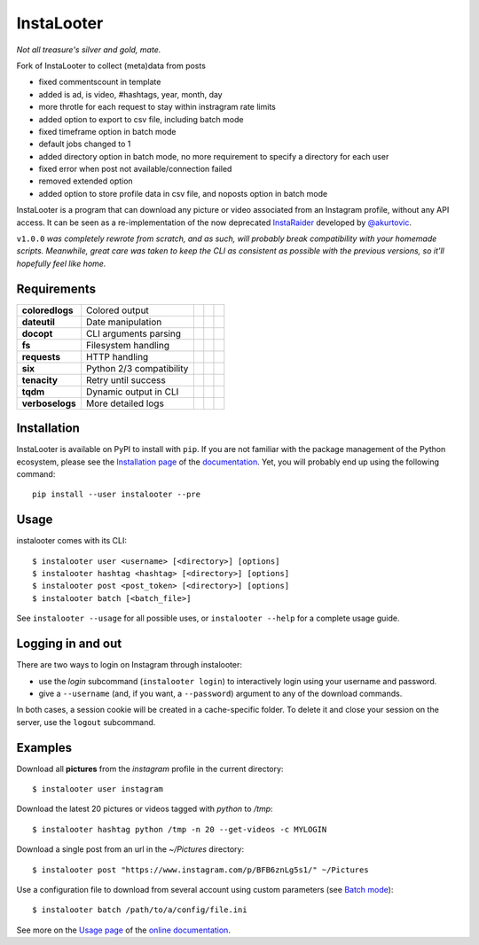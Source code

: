 InstaLooter |starme|
====================

.. |starme| image:: https://img.shields.io/github/stars/althonos/InstaLooter.svg?style=social&label=Star
   :target: https://github.com/althonos/InstaLooter

*Not all treasure's silver and gold, mate.*

Fork of InstaLooter to collect (meta)data from posts

- fixed commentscount in template

- added is ad, is video, #hashtags, year, month, day

- more throtle for each request to stay within instragram rate limits

- added option to export to csv file, including batch mode

- fixed timeframe option in batch mode

- default jobs changed to 1

- added directory option in batch mode, no more requirement to specify a directory for each user

- fixed error when post not available/connection failed

- removed extended option

- added option to store profile data in csv file, and noposts option in batch mode

|build| |repo| |versions| |format| |coverage| |doc| |grade| |license|
|keepachangelog| |saythanks|


.. |build| image:: https://img.shields.io/travis/althonos/InstaLooter/master.svg?label=travis-ci&style=flat-square
   :target: https://travis-ci.org/althonos/InstaLooter/

.. |repo| image:: https://img.shields.io/badge/source-GitHub-303030.svg?style=flat-square
   :target: https://github.com/althonos/InstaLooter

.. |versions| image:: https://img.shields.io/pypi/v/instalooter.svg?style=flat-square
   :target: https://pypi.org/project/instalooter

.. |format| image:: https://img.shields.io/pypi/format/instalooter.svg?style=flat-square
   :target: https://pypi.org/project/instalooter

.. |grade| image:: https://img.shields.io/codacy/grade/9b8c7da6887c4195b9e960cb04b59a91/master.svg?style=flat-square
   :target: https://www.codacy.com/app/althonos/InstaLooter/dashboard

.. |coverage| image:: https://img.shields.io/codecov/c/github/althonos/InstaLooter/master.svg?style=flat-square
   :target: https://codecov.io/gh/althonos/InstaLooter

.. |doc| image:: https://img.shields.io/readthedocs/instalooter.svg?style=flat-square
   :target: http://instalooter.readthedocs.io/en/latest/?badge=latest

.. .. |requirements| image:: https://img.shields.io/requires/github/althonos/InstaLooter/master.svg?style=flat-square
..    :target: https://requires.io/github/althonos/InstaLooter/requirements/?branch=master

.. .. |health| image:: https://landscape.io/github/althonos/InstaLooter/master/landscape.svg?style=flat-square
..    :target: https://landscape.io/github/althonos/InstaLooter/master

.. |license| image:: https://img.shields.io/pypi/l/instalooter.svg?style=flat-square
   :target: https://choosealicense.com/licenses/gpl-3.0/

.. |keepachangelog| image:: https://img.shields.io/badge/keep%20a-changelog-8A0707.svg?maxAge=86400&style=flat-square
   :target: http://keepachangelog.com/

.. |saythanks| image:: https://img.shields.io/badge/say-thanks!-1EAEDB.svg?maxAge=86400&style=flat-square
   :target: https://saythanks.io/to/althonos


InstaLooter is a program that can download any picture or video associated
from an Instagram profile, without any API access. It can be seen as a
re-implementation of the now deprecated `InstaRaider <https://github.com/akurtovic/InstaRaider>`_
developed by `@akurtovic <https://github.com/akurtovic>`_.

``v1.0.0`` *was completely rewrote from scratch, and as such, will
probably break compatibility with your homemade scripts. Meanwhile, great care
was taken to keep the CLI as consistent as possible with the previous versions,
so it'll hopefully feel like home.*


Requirements
------------

+--------------------+----------------------------+----------------------+------------------------+-------------------------+
| **coloredlogs**    |  Colored output            | |PyPI coloredlogs|   | |Source coloredlogs|   | |License coloredlogs|   |
+--------------------+----------------------------+----------------------+------------------------+-------------------------+
| **dateutil**       |  Date manipulation         | |PyPI dateutil|      | |Source dateutil|      | |License dateutil|      |
+--------------------+----------------------------+----------------------+------------------------+-------------------------+
| **docopt**         |  CLI arguments parsing     | |PyPI docopt|        | |Source docopt|        | |License docopt|        |
+--------------------+----------------------------+----------------------+------------------------+-------------------------+
| **fs**             |  Filesystem handling       | |PyPI fs|            | |Source fs|            | |License fs|            |
+--------------------+----------------------------+----------------------+------------------------+-------------------------+
| **requests**       |  HTTP handling             | |PyPI requests|      | |Source requests|      | |License requests|      |
+--------------------+----------------------------+----------------------+------------------------+-------------------------+
| **six**            |  Python 2/3 compatibility  | |PyPI six|           | |Source six|           | |License six|           |
+--------------------+----------------------------+----------------------+------------------------+-------------------------+
| **tenacity**       |  Retry until success       | |PyPI tenacity|      | |Source tenacity|      | |License tenacity|      |
+--------------------+----------------------------+----------------------+------------------------+-------------------------+
| **tqdm**           |  Dynamic output in CLI     | |PyPI tqdm|          | |Source tqdm|          | |License tqdm|          |
+--------------------+----------------------------+----------------------+------------------------+-------------------------+
| **verboselogs**    |  More detailed logs        | |PyPI verboselogs|   | |Source verboselogs|   | |License verboselogs|   |
+--------------------+----------------------------+----------------------+------------------------+-------------------------+


.. |PyPI coloredlogs| image:: https://img.shields.io/pypi/v/coloredlogs.svg?style=flat-square
   :target: https://pypi.org/project/coloredlogs

.. |PyPI dateutil| image:: https://img.shields.io/pypi/v/python-dateutil.svg?style=flat-square
   :target: https://pypi.org/project/python-dateutil/

.. |PyPI docopt| image:: https://img.shields.io/pypi/v/docopt.svg?style=flat-square
   :target: https://pypi.org/project/docopt/

.. |PyPI fs| image:: https://img.shields.io/pypi/v/fs.svg?style=flat-square
   :target: https://pypi.org/project/fs/

.. |PyPI fakeua| image:: https://img.shields.io/pypi/v/fake-useragent.svg?style=flat-square
   :target: https://pypi.org/project/fake-useragent/

.. |PyPI requests| image:: https://img.shields.io/pypi/v/requests.svg?style=flat-square
   :target: https://pypi.org/project/requests

.. |PyPI six| image:: https://img.shields.io/pypi/v/six.svg?style=flat-square
   :target: https://pypi.org/project/six

.. |PyPI tenacity| image:: https://img.shields.io/pypi/v/tenacity.svg?style=flat-square
   :target: https://pypi.org/project/tenacity

.. |PyPI tqdm| image:: https://img.shields.io/pypi/v/tqdm.svg?style=flat-square
   :target: https://pypi.org/project/tqdm

.. |PyPI verboselogs| image:: https://img.shields.io/pypi/v/verboselogs.svg?style=flat-square
   :target: https://pypi.org/project/verboselogs

.. |Source coloredlogs| image:: https://img.shields.io/badge/source-GitHub-303030.svg?style=flat-square
   :target: https://github.com/xolox/python-coloredlogs

.. |Source dateutil| image:: https://img.shields.io/badge/source-GitHub-303030.svg?style=flat-square
   :target: https://github.com/dateutil/dateutil/

.. |Source docopt| image:: https://img.shields.io/badge/source-GitHub-303030.svg?style=flat-square
   :target: https://github.com/docopt/docopt

.. |Source fs| image:: https://img.shields.io/badge/source-GitHub-303030.svg?style=flat-square
   :target: https://github.com/PyFilesystem/pyfilesystem2

.. |Source fakeua| image:: https://img.shields.io/badge/source-GitHub-303030.svg?style=flat-square
   :target: https://github.com/hellysmile/fake-useragent

.. |Source requests| image:: https://img.shields.io/badge/source-GitHub-303030.svg?style=flat-square
   :target: https://github.com/kennethreitz/requests

.. |Source six| image:: https://img.shields.io/badge/source-GitHub-303030.svg?style=flat-square
   :target: https://github.com/benjaminp/six

.. |Source tenacity| image:: https://img.shields.io/badge/source-GitHub-303030.svg?style=flat-square
   :target: https://github.com/jd/tenacity

.. |Source tqdm| image:: https://img.shields.io/badge/source-GitHub-303030.svg?style=flat-square
   :target: https://github.com/tqdm/tqdm

.. |Source verboselogs| image:: https://img.shields.io/badge/source-GitHub-303030.svg?style=flat-square
   :target: https://github.com/xolox/python-verboselogs

.. |License coloredlogs| image:: https://img.shields.io/badge/license-MIT-blue.svg?style=flat-square
   :target: https://choosealicense.com/licenses/mit/

.. |License dateutil| image:: https://img.shields.io/pypi/l/python-dateutil.svg?style=flat-square
   :target: https://choosealicense.com/licenses/apache-2.0/

.. |License docopt| image:: https://img.shields.io/pypi/l/docopt.svg?style=flat-square
   :target: https://choosealicense.com/licenses/mit/

.. |License fs| image:: https://img.shields.io/pypi/l/fs.svg?style=flat-square
   :target: https://choosealicense.com/licenses/mit/

.. |License fakeua| image:: https://img.shields.io/badge/license-Apache_2.0-blue.svg?style=flat-square
   :target: https://choosealicense.com/licenses/apache-2.0/

.. |License requests| image:: https://img.shields.io/pypi/l/requests.svg?style=flat-square
   :target: https://choosealicense.com/licenses/apache-2.0/

.. |License six| image:: https://img.shields.io/pypi/l/six.svg?style=flat-square
   :target: https://choosealicense.com/licenses/mit/

.. |License tenacity| image:: https://img.shields.io/badge/license-Apache_2.0-blue.svg?style=flat-square
   :target: https://choosealicense.com/licenses/apache-2.0/

.. |License tqdm| image:: https://img.shields.io/pypi/l/tqdm.svg?style=flat-square
   :target: https://choosealicense.com/licenses/mpl-2.0/

.. |License verboselogs| image:: https://img.shields.io/badge/license-MIT-blue.svg?style=flat-square
   :target: https://choosealicense.com/licenses/mit/


Installation
------------

InstaLooter is available on PyPI to install with ``pip``. If you are not
familiar with the package management of the Python ecosystem, please see the
`Installation page <http://instalooter.readthedocs.io/en/latest/install.html>`_
of the `documentation <http://instalooter.readthedocs.io/en/latest/index.html>`_.
Yet, you will probably end up using the following command::

  pip install --user instalooter --pre


Usage
-----

instalooter comes with its CLI::

    $ instalooter user <username> [<directory>] [options]
    $ instalooter hashtag <hashtag> [<directory>] [options]
    $ instalooter post <post_token> [<directory>] [options]
    $ instalooter batch [<batch_file>]

See ``instalooter --usage`` for all possible uses, or ``instalooter --help``
for a complete usage guide.


Logging in and out
------------------
There are two ways to login on Instagram through instalooter:

* use the *login* subcommand (``instalooter login``) to interactively login
  using your username and password.
* give a ``--username`` (and, if you want, a ``--password``) argument to any of
  the download commands.

In both cases, a session cookie will be created in a cache-specific folder.
To delete it and close your session on the server, use the ``logout``
subcommand.


Examples
--------

Download all **pictures** from the *instagram* profile in the current directory::

    $ instalooter user instagram

Download the latest 20 pictures or videos tagged with *python* to */tmp*::

    $ instalooter hashtag python /tmp -n 20 --get-videos -c MYLOGIN

Download a single post from an url in the `~/Pictures` directory::

    $ instalooter post "https://www.instagram.com/p/BFB6znLg5s1/" ~/Pictures

Use a configuration file to download from several account using custom parameters
(see `Batch mode <http://instalooter.readthedocs.io/en/latest/batch.html>`_)::

    $ instalooter batch /path/to/a/config/file.ini

See more on the `Usage page <http://instalooter.readthedocs.io/en/latest/usage.html>`_
of the `online documentation <http://instalooter.readthedocs.io/en/latest/index.html>`_.
